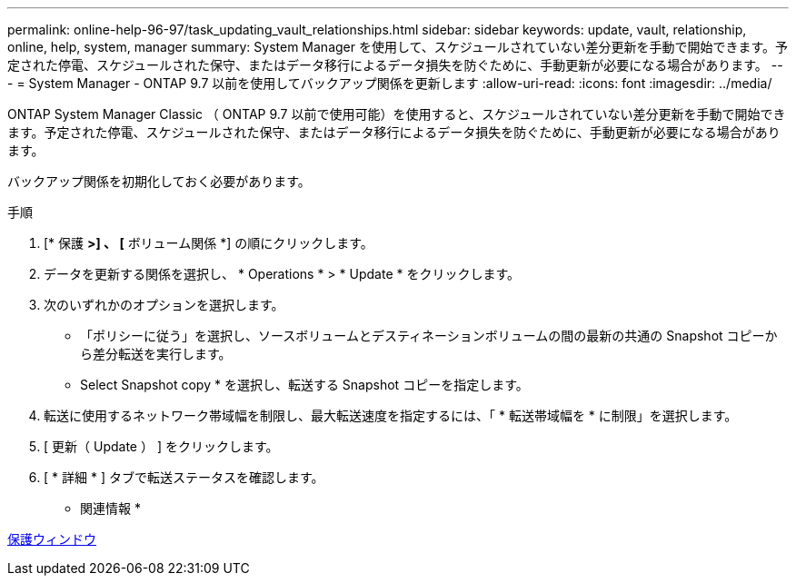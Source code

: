 ---
permalink: online-help-96-97/task_updating_vault_relationships.html 
sidebar: sidebar 
keywords: update, vault, relationship, online, help, system, manager 
summary: System Manager を使用して、スケジュールされていない差分更新を手動で開始できます。予定された停電、スケジュールされた保守、またはデータ移行によるデータ損失を防ぐために、手動更新が必要になる場合があります。 
---
= System Manager - ONTAP 9.7 以前を使用してバックアップ関係を更新します
:allow-uri-read: 
:icons: font
:imagesdir: ../media/


[role="lead"]
ONTAP System Manager Classic （ ONTAP 9.7 以前で使用可能）を使用すると、スケジュールされていない差分更新を手動で開始できます。予定された停電、スケジュールされた保守、またはデータ移行によるデータ損失を防ぐために、手動更新が必要になる場合があります。

バックアップ関係を初期化しておく必要があります。

.手順
. [* 保護 *>] 、 [* ボリューム関係 *] の順にクリックします。
. データを更新する関係を選択し、 * Operations * > * Update * をクリックします。
. 次のいずれかのオプションを選択します。
+
** 「ポリシーに従う」を選択し、ソースボリュームとデスティネーションボリュームの間の最新の共通の Snapshot コピーから差分転送を実行します。
** Select Snapshot copy * を選択し、転送する Snapshot コピーを指定します。


. 転送に使用するネットワーク帯域幅を制限し、最大転送速度を指定するには、「 * 転送帯域幅を * に制限」を選択します。
. [ 更新（ Update ） ] をクリックします。
. [ * 詳細 * ] タブで転送ステータスを確認します。


* 関連情報 *

xref:reference_protection_window.adoc[保護ウィンドウ]
